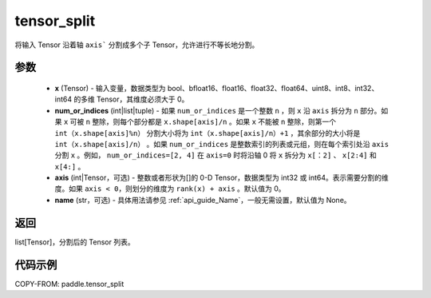 .. _cn_api_paddle_tensor_split:

tensor_split
-------------------------------

.. py:function:: paddle.tensor_split(x, num_or_indices, axis=0, name=None)



将输入 Tensor 沿着轴 ``axis``` 分割成多个子 Tensor，允许进行不等长地分割。

参数
:::::::::
       - **x** (Tensor) - 输入变量，数据类型为 bool、bfloat16、float16、float32、float64、uint8、int8、int32、int64 的多维 Tensor，其维度必须大于 0。
       - **num_or_indices** (int|list|tuple) - 如果 ``num_or_indices`` 是一个整数 ``n`` ，则 ``x`` 沿 ``axis`` 拆分为 ``n`` 部分。如果 ``x`` 可被 ``n`` 整除，则每个部分都是 ``x.shape[axis]/n`` 。如果 ``x`` 不能被 ``n`` 整除，则第一个 ``int（x.shape[axis]%n）`` 分割大小将为 ``int（x.shape[axis]/n）+1`` ，其余部分的大小将是 ``int（x.shape[axis]/n）`` 。如果 ``num_or_indices`` 是整数索引的列表或元组，则在每个索引处沿 ``axis`` 分割 ``x`` 。例如， ``num_or_indices=[2, 4]`` 在 ``axis=0`` 时将沿轴 0 将 ``x`` 拆分为 ``x[：2]`` 、 ``x[2:4]`` 和 ``x[4:]`` 。
       - **axis** (int|Tensor，可选) - 整数或者形状为[]的 0-D Tensor，数据类型为 int32 或 int64。表示需要分割的维度。如果 ``axis < 0``，则划分的维度为 ``rank(x) + axis`` 。默认值为 0。
       - **name** (str，可选) - 具体用法请参见 :ref:`api_guide_Name`，一般无需设置，默认值为 None。

返回
:::::::::

list[Tensor]，分割后的 Tensor 列表。


代码示例
:::::::::

COPY-FROM: paddle.tensor_split
